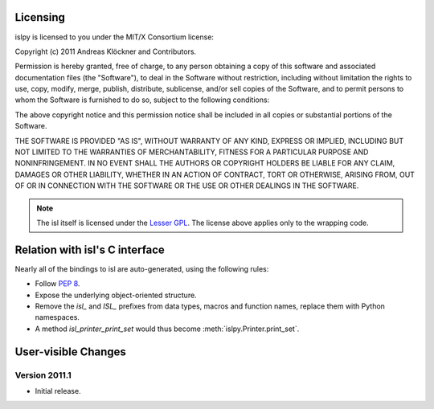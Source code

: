 Licensing
=========

islpy is licensed to you under the MIT/X Consortium license:

Copyright (c) 2011 Andreas Klöckner and Contributors.

Permission is hereby granted, free of charge, to any person
obtaining a copy of this software and associated documentation
files (the "Software"), to deal in the Software without
restriction, including without limitation the rights to use,
copy, modify, merge, publish, distribute, sublicense, and/or sell
copies of the Software, and to permit persons to whom the
Software is furnished to do so, subject to the following
conditions:

The above copyright notice and this permission notice shall be
included in all copies or substantial portions of the Software.

THE SOFTWARE IS PROVIDED "AS IS", WITHOUT WARRANTY OF ANY KIND,
EXPRESS OR IMPLIED, INCLUDING BUT NOT LIMITED TO THE WARRANTIES
OF MERCHANTABILITY, FITNESS FOR A PARTICULAR PURPOSE AND
NONINFRINGEMENT. IN NO EVENT SHALL THE AUTHORS OR COPYRIGHT
HOLDERS BE LIABLE FOR ANY CLAIM, DAMAGES OR OTHER LIABILITY,
WHETHER IN AN ACTION OF CONTRACT, TORT OR OTHERWISE, ARISING
FROM, OUT OF OR IN CONNECTION WITH THE SOFTWARE OR THE USE OR
OTHER DEALINGS IN THE SOFTWARE.

.. note::

    The isl itself is licensed under the `Lesser GPL
    <https://secure.wikimedia.org/wikipedia/en/wiki/GNU_Lesser_General_Public_License>`_.
    The license above applies only to the wrapping code.


Relation with isl's C interface
===============================

Nearly all of the bindings to isl are auto-generated, using the following
rules:

* Follow :pep:`8`.
* Expose the underlying object-oriented structure.
* Remove the `isl_` and `ISL_` prefixes from data types, macros and
  function names, replace them with Python namespaces.
* A method `isl_printer_print_set` would thus become
  :meth:`islpy.Printer.print_set`.

User-visible Changes
====================

Version 2011.1
--------------

* Initial release.

